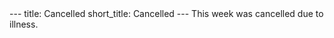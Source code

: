 #+OPTIONS: toc:nil num:nil
#+BEGIN_export html
---
title: Cancelled
short_title: Cancelled
---
#+END_export

#+LaTeX_class: article_no_macros
#+LaTeX_Header: \usepackage{pabnotes}
#+LaTeX_Header: \newcommand{\weeknum}{07}
#+LaTeX_Header: \newcommand{\topic}{Cancelled}

#+BEGIN_export html
This week was cancelled due to illness.
#+END_export
